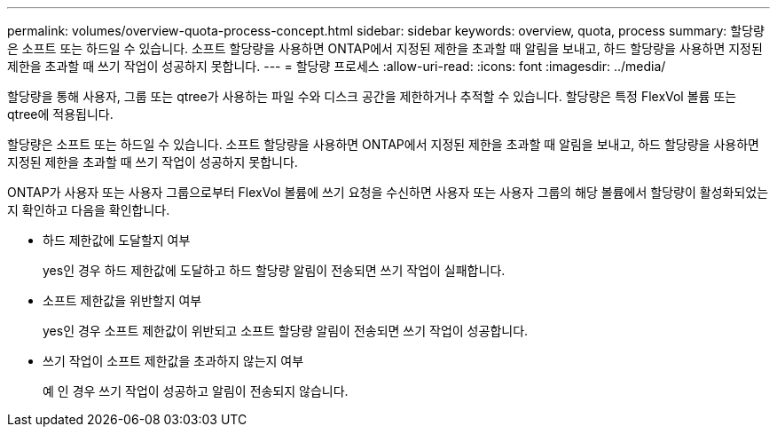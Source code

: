 ---
permalink: volumes/overview-quota-process-concept.html 
sidebar: sidebar 
keywords: overview, quota, process 
summary: 할당량은 소프트 또는 하드일 수 있습니다. 소프트 할당량을 사용하면 ONTAP에서 지정된 제한을 초과할 때 알림을 보내고, 하드 할당량을 사용하면 지정된 제한을 초과할 때 쓰기 작업이 성공하지 못합니다. 
---
= 할당량 프로세스
:allow-uri-read: 
:icons: font
:imagesdir: ../media/


[role="lead"]
할당량을 통해 사용자, 그룹 또는 qtree가 사용하는 파일 수와 디스크 공간을 제한하거나 추적할 수 있습니다. 할당량은 특정 FlexVol 볼륨 또는 qtree에 적용됩니다.

할당량은 소프트 또는 하드일 수 있습니다. 소프트 할당량을 사용하면 ONTAP에서 지정된 제한을 초과할 때 알림을 보내고, 하드 할당량을 사용하면 지정된 제한을 초과할 때 쓰기 작업이 성공하지 못합니다.

ONTAP가 사용자 또는 사용자 그룹으로부터 FlexVol 볼륨에 쓰기 요청을 수신하면 사용자 또는 사용자 그룹의 해당 볼륨에서 할당량이 활성화되었는지 확인하고 다음을 확인합니다.

* 하드 제한값에 도달할지 여부
+
yes인 경우 하드 제한값에 도달하고 하드 할당량 알림이 전송되면 쓰기 작업이 실패합니다.

* 소프트 제한값을 위반할지 여부
+
yes인 경우 소프트 제한값이 위반되고 소프트 할당량 알림이 전송되면 쓰기 작업이 성공합니다.

* 쓰기 작업이 소프트 제한값을 초과하지 않는지 여부
+
예 인 경우 쓰기 작업이 성공하고 알림이 전송되지 않습니다.


